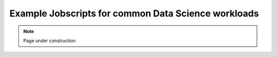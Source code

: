 .. sectionauthor:: Mohsin Ahmed Shaikh <mohsin.shaikh@kaust.edu.sa>
.. meta::
    :description: SLURM jobscript templates for ML/DL Jobs  
    :keywords: jobscript, slurm, deep learning, gpus

.. _ds_examples:

======================================================
Example Jobscripts for common Data Science workloads
======================================================

.. note::
    Page under construction